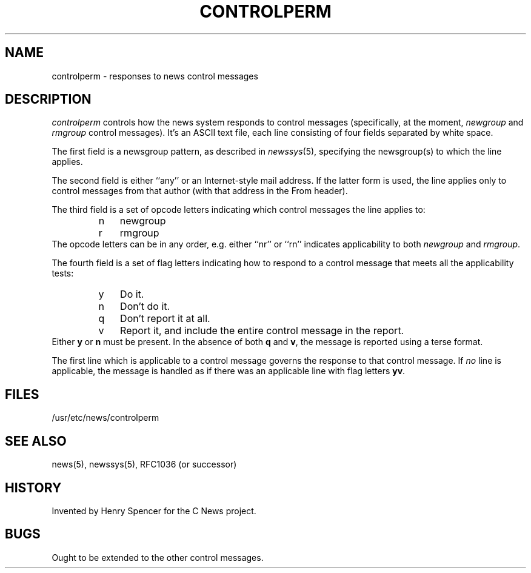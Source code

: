 .\" =()<.ds c @<NEWSCTL>@>()=
.ds c /usr/etc/news
.TH CONTROLPERM 5CN "7 Sept 1994"
.BY "C News"
.SH NAME
controlperm \- responses to news control messages
.SH DESCRIPTION
.I \*/controlperm
controls how the news system responds to control messages
(specifically, at the moment,
.I newgroup
and
.I rmgroup
control messages).
It's an ASCII text file,
each line consisting of four fields separated by white space.
.PP
The first field is a newsgroup pattern,
as described in
.IR newssys (5),
specifying the newsgroup(s) to which the line applies.
.PP
The second field is either ``any'' or an Internet-style mail address.
If the latter form is used,
the line applies only to control messages from that author
(with that address in the From header).
.PP
The third field is a set of
opcode letters indicating which control messages
the line applies to:
.RS
.IP n 3
newgroup
.IP r
rmgroup
.RE
The opcode letters can be in any order,
e.g. either ``nr'' or ``rn'' indicates applicability to both
.I newgroup
and
.IR rmgroup .
.PP
The fourth field is a set of flag letters indicating
how to respond to a control message that meets all the applicability
tests:
.RS
.IP y 3
Do it.
.IP n
Don't do it.
.IP q
Don't report it at all.
.IP v
Report it, and include the entire
control message in the report.
.RE
Either
.B y
or
.B n
must be present.
In the absence of both
.B q
and
.BR v ,
the message is reported using a terse format.
.PP
The first line which is applicable to a control message governs
the response to that control message.
If \fIno\fR line is applicable,
the message is handled as if there
was an applicable line with flag letters
.BR yv .
.SH FILES
\*c/controlperm
.SH SEE ALSO
news(5), newssys(5), RFC1036 (or successor)
.SH HISTORY
Invented by Henry Spencer for the C News project.
.SH BUGS
Ought to be extended to the other control messages.
